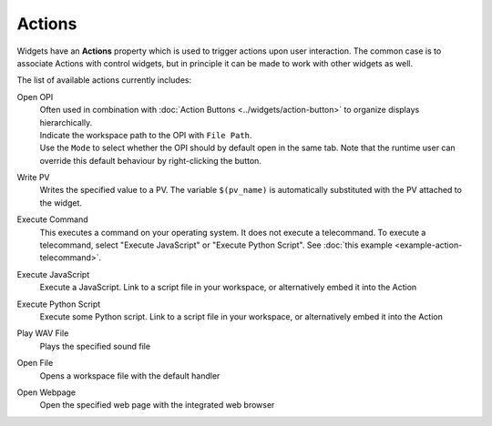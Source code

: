 Actions
=======

Widgets have an **Actions** property which is used to trigger actions upon user interaction. The common case is to associate Actions with control widgets, but in principle it can be made to work with other widgets as well.

.. image:: _images/open-opi-action.png
    :alt: Sample Action
    :align: center

The list of available actions currently includes:

Open OPI
    | Often used in combination with :doc:`Action Buttons <../widgets/action-button>` to organize displays hierarchically.
    | Indicate the workspace path to the OPI with ``File Path``.
    | Use the ``Mode`` to select whether the OPI should by default open in the same tab. Note that the runtime user can override this default behaviour by right-clicking the button.

Write PV
    Writes the specified value to a PV. The variable ``$(pv_name)`` is automatically substituted with the PV attached to the widget.

Execute Command
    This executes a command on your operating system. It does not execute a telecommand. To execute a telecommand, select "Execute JavaScript" or "Execute Python Script". See :doc:`this example <example-action-telecommand>`.

Execute JavaScript
    Execute a JavaScript. Link to a script file in your workspace, or alternatively embed it into the Action

Execute Python Script
    Execute some Python script. Link to a script file in your workspace, or alternatively embed it into the Action

Play WAV File
    Plays the specified sound file

Open File
    Opens a workspace file with the default handler

Open Webpage
    Open the specified web page with the integrated web browser
